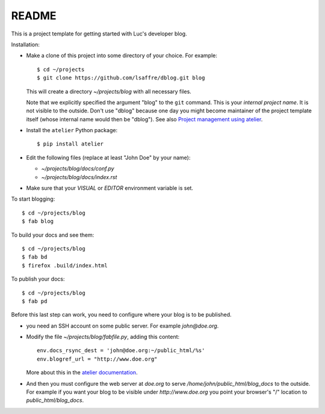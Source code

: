 ======
README
======

This is a project template for getting started with Luc's developer
blog.

Installation:

- Make a clone of this project into some directory of your choice. For
  example::

    $ cd ~/projects
    $ git clone https://github.com/lsaffre/dblog.git blog

  This will create a directory `~/projects/blog` with all necessary
  files.

  Note that we explicitly specified the argument "blog" to the ``git``
  command.  This is your *internal project name*. It is not visible to
  the outside. Don't use "dblog" because one day you might become
  maintainer of the project template itself (whose internal name would
  then be "dblog").  See also `Project management using atelier
  <http://lino-framework.org/team/projects.html>`_.

- Install the ``atelier`` Python package::  

    $ pip install atelier

- Edit the following files (replace at least "John Doe" by your name):

  - `~/projects/blog/docs/conf.py`
  - `~/projects/blog/docs/index.rst`

- Make sure that your `VISUAL` or `EDITOR` environment variable is set.

To start blogging::

    $ cd ~/projects/blog
    $ fab blog

To build your docs and see them::

    $ cd ~/projects/blog
    $ fab bd
    $ firefox .build/index.html

To publish your docs::

    $ cd ~/projects/blog
    $ fab pd

Before this last step can work, you need to configure where your blog
is to be published.

- you need an SSH account on some public server. For example
  `john@doe.org`.

- Modify the file `~/projects/blog/fabfile.py`, adding this content::

    env.docs_rsync_dest = 'john@doe.org:~/public_html/%s'
    env.blogref_url = "http://www.doe.org"

  More about this in the `atelier documentation
  <http://atelier.lino-framework.org/dev/api/atelier.fablib.html#configuration-files>`_.

- And then you must configure the web server at `doe.org` to serve
  `/home/john/public_html/blog_docs` to the outside.  For example if
  you want your blog to be visible under `http://www.doe.org` you
  point your browser's "/" location to `public_html/blog_docs`.

